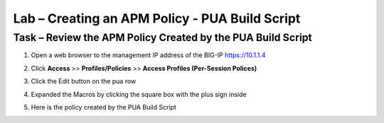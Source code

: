 Lab – Creating an APM Policy - PUA Build Script
------------------------------------------------

Task – Review the APM Policy Created by the PUA Build Script
~~~~~~~~~~~~~~~~~~~~~~~~~~~~~~~~~~~~~~~~~~~~~~~~~~~~~~~~~~~~

#. Open a web browser to the management IP address of the BIG-IP https://10.1.1.4

#. Click **Access** >> **Profiles/Policies** >> **Access Profiles (Per-Session Polices)**

   |image20|

#. Click the Edit button on the pua row

   |image21|

#. Expanded the Macros by clicking the square box with the plus sign inside

   |image22|

#. Here is the policy created by the PUA Build Script

   |image23|




.. |image20| image:: /_static/class1/module2/image020.png
.. |image21| image:: /_static/class1/module2/image021.png
.. |image22| image:: /_static/class1/module2/image022.png
.. |image23| image:: /_static/class1/module2/image023.png